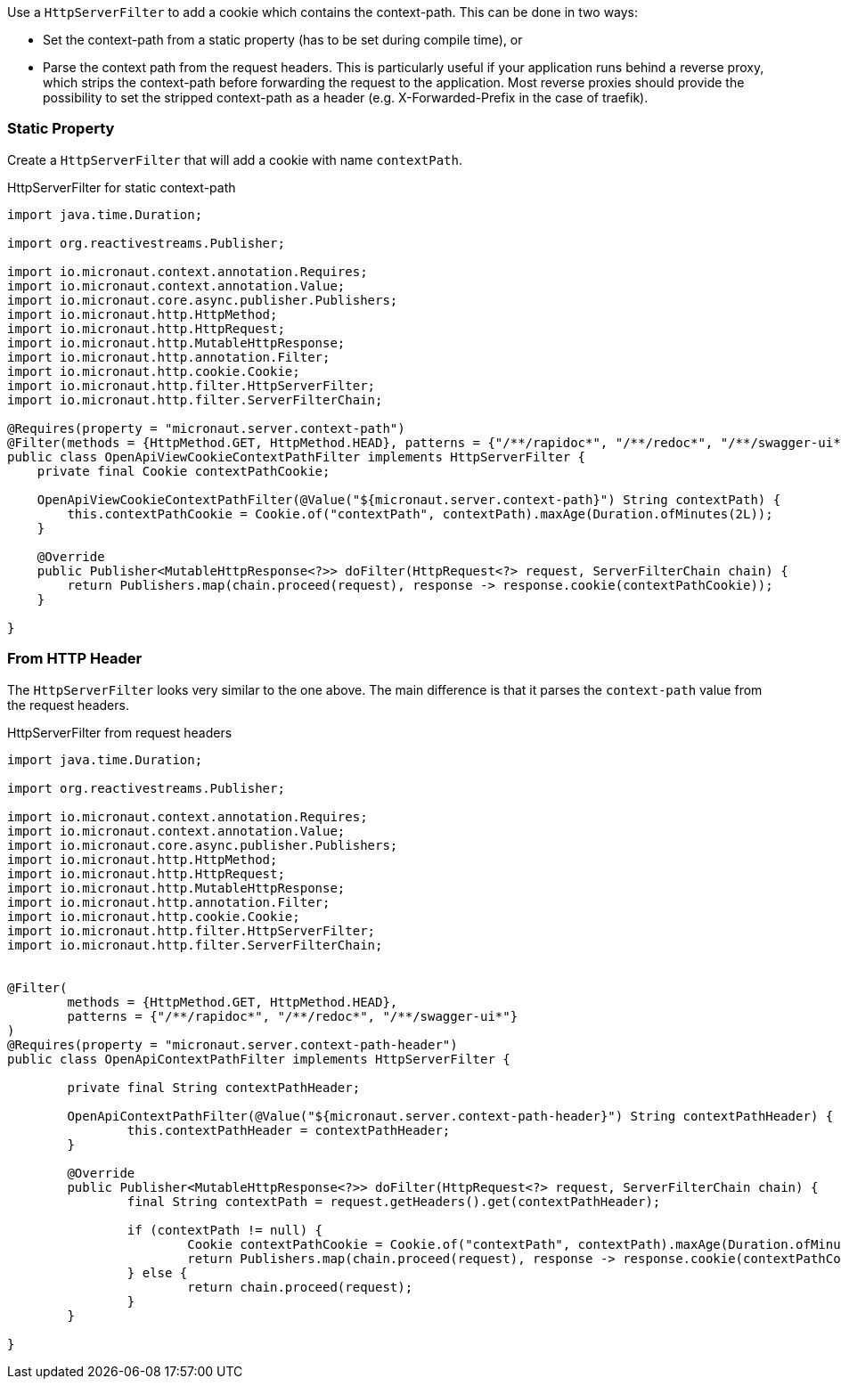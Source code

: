 Use a `HttpServerFilter` to add a cookie which contains the context-path. This can be done in two ways:

* Set the context-path from a static property (has to be set during compile time), or
* Parse the context path from the request headers. This is particularly useful if your application runs behind a reverse proxy, which strips the context-path before forwarding the request to the application. Most reverse proxies should provide the possibility to set the stripped context-path as a header (e.g. X-Forwarded-Prefix in the case of traefik).

=== Static Property

Create a `HttpServerFilter` that will add a cookie with name `contextPath`.

.HttpServerFilter for static context-path
[source,java]
----
import java.time.Duration;

import org.reactivestreams.Publisher;

import io.micronaut.context.annotation.Requires;
import io.micronaut.context.annotation.Value;
import io.micronaut.core.async.publisher.Publishers;
import io.micronaut.http.HttpMethod;
import io.micronaut.http.HttpRequest;
import io.micronaut.http.MutableHttpResponse;
import io.micronaut.http.annotation.Filter;
import io.micronaut.http.cookie.Cookie;
import io.micronaut.http.filter.HttpServerFilter;
import io.micronaut.http.filter.ServerFilterChain;

@Requires(property = "micronaut.server.context-path")
@Filter(methods = {HttpMethod.GET, HttpMethod.HEAD}, patterns = {"/**/rapidoc*", "/**/redoc*", "/**/swagger-ui*"})
public class OpenApiViewCookieContextPathFilter implements HttpServerFilter {
    private final Cookie contextPathCookie;

    OpenApiViewCookieContextPathFilter(@Value("${micronaut.server.context-path}") String contextPath) {
        this.contextPathCookie = Cookie.of("contextPath", contextPath).maxAge(Duration.ofMinutes(2L));
    }

    @Override
    public Publisher<MutableHttpResponse<?>> doFilter(HttpRequest<?> request, ServerFilterChain chain) {
        return Publishers.map(chain.proceed(request), response -> response.cookie(contextPathCookie));
    }

}
----

=== From HTTP Header

The `HttpServerFilter` looks very similar to the one above. The main difference is that it parses the `context-path` value from the request headers.

.HttpServerFilter from request headers
[source,java]
----
import java.time.Duration;

import org.reactivestreams.Publisher;

import io.micronaut.context.annotation.Requires;
import io.micronaut.context.annotation.Value;
import io.micronaut.core.async.publisher.Publishers;
import io.micronaut.http.HttpMethod;
import io.micronaut.http.HttpRequest;
import io.micronaut.http.MutableHttpResponse;
import io.micronaut.http.annotation.Filter;
import io.micronaut.http.cookie.Cookie;
import io.micronaut.http.filter.HttpServerFilter;
import io.micronaut.http.filter.ServerFilterChain;


@Filter(
	methods = {HttpMethod.GET, HttpMethod.HEAD},
	patterns = {"/**/rapidoc*", "/**/redoc*", "/**/swagger-ui*"}
)
@Requires(property = "micronaut.server.context-path-header")
public class OpenApiContextPathFilter implements HttpServerFilter {

	private final String contextPathHeader;

	OpenApiContextPathFilter(@Value("${micronaut.server.context-path-header}") String contextPathHeader) {
		this.contextPathHeader = contextPathHeader;
	}

	@Override
	public Publisher<MutableHttpResponse<?>> doFilter(HttpRequest<?> request, ServerFilterChain chain) {
		final String contextPath = request.getHeaders().get(contextPathHeader);

		if (contextPath != null) {
			Cookie contextPathCookie = Cookie.of("contextPath", contextPath).maxAge(Duration.ofMinutes(2L));
			return Publishers.map(chain.proceed(request), response -> response.cookie(contextPathCookie));
		} else {
			return chain.proceed(request);
		}
	}

}
----